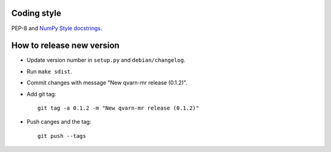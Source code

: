 Coding style
============

PEP-8 and `NumPy Style docstrings`_.


.. _NumPy Style docstrings: http://sphinxcontrib-napoleon.readthedocs.io/en/latest/example_numpy.html#example-numpy


How to release new version
==========================

- Update version number in ``setup.py`` and ``debian/changelog``.

- Run ``make sdist``.

- Commit changes with message "New qvarn-mr release (0.1.2)".

- Add git tag::

    git tag -a 0.1.2 -m "New qvarn-mr release (0.1.2)"

- Push canges and the tag::

    git push --tags
    
